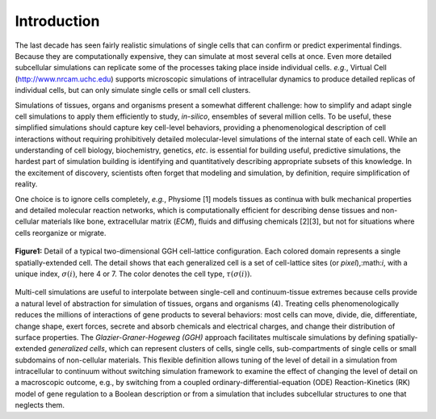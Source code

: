 Introduction
=============

The last decade has seen fairly realistic simulations of single cells that can confirm or predict experimental findings. Because they are computationally expensive, they can simulate at most several cells at once. Even more detailed subcellular simulations can replicate some of the processes taking place inside individual cells. *e.g.*, Virtual Cell (http://www.nrcam.uchc.edu) supports microscopic simulations of intracellular dynamics to produce detailed replicas of individual cells, but can only simulate single cells or small cell clusters.

Simulations of tissues, organs and organisms present a somewhat different challenge: how to simplify and adapt single cell simulations to apply them efficiently to study, *in-silico*, ensembles of several million cells. To be useful, these simplified simulations should capture key cell-level behaviors, providing a phenomenological description of cell interactions without requiring prohibitively detailed molecular-level simulations of the internal state of each cell. While an understanding of cell biology, biochemistry, genetics, *etc*. is essential for building useful, predictive simulations, the hardest part of simulation building is identifying and quantitatively describing appropriate subsets of this knowledge. In the excitement of discovery, scientists often forget that modeling and simulation, by definition, require simplification of reality.

One choice is to ignore cells completely, *e.g.*, Physiome [1] models tissues as continua with bulk mechanical properties and detailed molecular reaction networks, which is computationally efficient for describing dense tissues and non-cellular materials like bone, extracellular matrix (*ECM*), fluids and diffusing chemicals [2][3], but not for situations where cells reorganize or migrate.

.. figure:: images/fig1_detail_of_cell_lattice.png
    :align: center
    :height: 150px
    :alt: Figure1 Details of Cell Lattice
    :figclass: align-center

    **Figure1:** Detail of a typical two-dimensional GGH cell-lattice configuration. Each colored domain represents a single spatially-extended cell. The detail shows that each generalized cell is a set of cell-lattice sites (or *pixel*),:math:`i`, with a unique index, :math:`\sigma(i)`, here 4 or 7. The color denotes the cell type, :math:`\tau(\sigma(i))`. 

Multi-cell simulations are useful to interpolate between single-cell and continuum-tissue extremes because cells provide a natural level of abstraction for simulation of tissues, organs and organisms (4). Treating cells phenomenologically reduces the millions of interactions of gene products to several behaviors: most cells can move, divide, die, differentiate, change shape, exert forces, secrete and absorb chemicals and electrical charges, and change their distribution of surface properties. The *Glazier-Graner-Hogeweg (GGH)* approach facilitates multiscale simulations by defining spatially-extended *generalized cells*, which can represent clusters of cells, single cells, sub-compartments of single cells or small subdomains of non-cellular materials. This flexible definition allows tuning of the level of detail in a simulation from intracellular to continuum without switching simulation framework to examine the effect of changing the level of detail on a macroscopic outcome, e.g., by switching from a coupled ordinary-differential-equation (ODE) Reaction-Kinetics (RK) model of gene regulation to a Boolean description or from a simulation that includes subcellular structures to one that neglects them.
